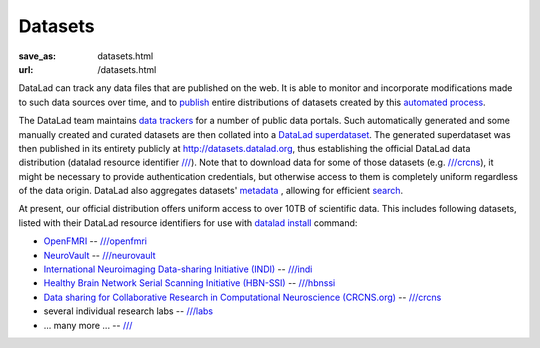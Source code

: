 Datasets
********
:save_as: datasets.html
:url: /datasets.html

DataLad can track any data files that are published on the web. It is able
to monitor and incorporate modifications made to such data sources over time,
and to `publish </features.html#data-sharing>`_ entire distributions of datasets created by this
`automated process </features.html#for-data-consumers>`_.

The DataLad team maintains `data trackers
<https://github.com/datalad/datalad/tree/master/datalad/crawler/pipelines>`__
for a number of public data portals. Such automatically generated and some manually created and curated
datasets are then collated into a
`DataLad superdataset <http://docs.datalad.org/en/latest/glossary.html#superdataset>`_.
The generated superdataset was then published in its entirety
publicly at http://datasets.datalad.org, thus establishing the official DataLad
data distribution (datalad resource identifier `/// <http://datasets.datalad.org>`__).  Note that to download data
for some of those datasets (e.g. `///crcns <http://datasets.datalad.org/?dir=/crcns>`_),
it might be necessary to provide authentication credentials, but otherwise access to them is
completely uniform regardless of the data origin.  DataLad also aggregates
datasets' `metadata <http://docs.datalad.org/en/latest/metadata.html>`_ ,
allowing for efficient `search </features.html#data-discovery>`_.

At present, our official distribution offers uniform access to over
10TB of scientific data.  This includes following datasets, listed with their DataLad
resource identifiers for use with `datalad install
<http://docs.datalad.org/en/latest/generated/man/datalad-install.html>`_
command:

- `OpenFMRI <https://openfmri.org>`_ -- `///openfmri <http://datasets.datalad.org/?dir=/openfmri>`__
- `NeuroVault <https://neurovault.org>`_ --
  `///neurovault <http://datasets.datalad.org/?dir=/neurovault>`__
- `International Neuroimaging Data-sharing Initiative (INDI) <http://fcon_1000.projects.nitrc.org>`_ --
  `///indi <http://datasets.datalad.org/?dir=/indi>`__
- `Healthy Brain Network Serial Scanning Initiative (HBN-SSI) <http://fcon_1000.projects.nitrc.org/indi/hbn_ssi/>`_ --
  `///hbnssi <http://datasets.datalad.org/?dir=/hbnssi>`__
- `Data sharing for Collaborative Research in Computational Neuroscience (CRCNS.org) <http://crcns.org>`_ --
  `///crcns <http://datasets.datalad.org/?dir=/crcns>`__
- several individual research labs --
  `///labs <http://datasets.datalad.org/?dir=/labs>`__
- ... many more ... --  `/// <http://datasets.datalad.org>`__

